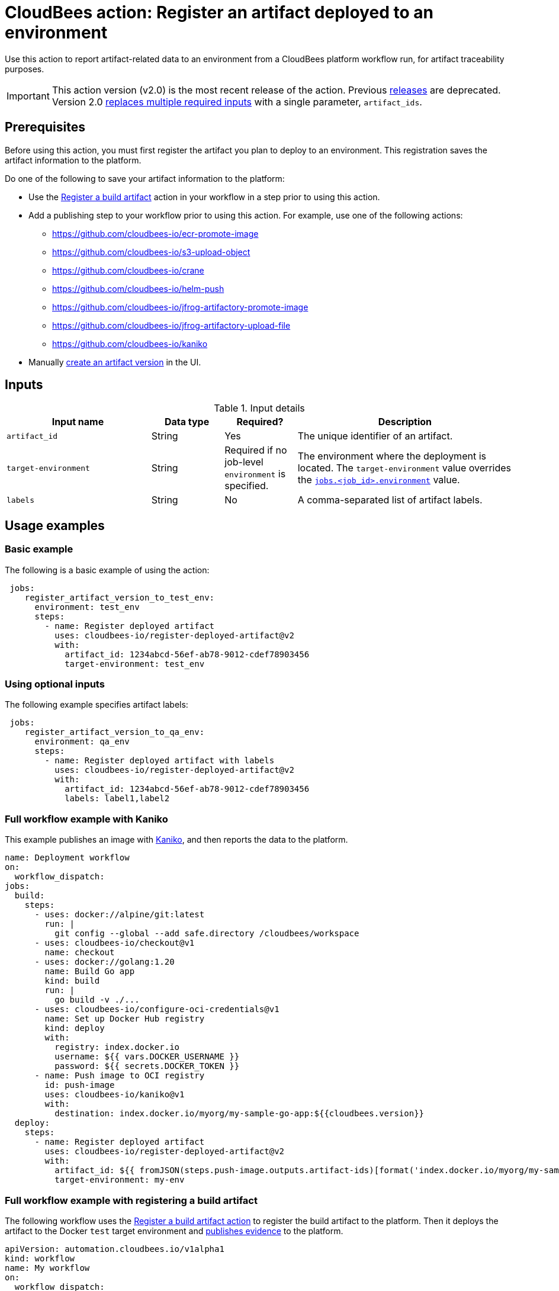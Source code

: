 
= CloudBees action: Register an artifact deployed to an environment

Use this action to report artifact-related data to an environment from a CloudBees platform workflow run, for artifact traceability purposes.

[IMPORTANT]
====
This action version (v2.0) is the most recent release of the action.
Previous link:https://github.com/cloudbees-io/register-deployed-artifact/releases[releases] are deprecated.
Version 2.0 link:https://github.com/cloudbees-io/register-deployed-artifact/pull/10#pullrequestreview-3009677046[replaces multiple required inputs] with a single parameter, `artifact_ids`.
====

== Prerequisites

Before using this action, you must first register the artifact you plan to deploy to an environment.
This registration saves the artifact information to the platform.

Do one of the following to save your artifact information to the platform:

* Use the link:https://github.com/cloudbees-io/register-build-artifact[Register a build artifact] action in your workflow in a step prior to using this action.

* Add a publishing step to your workflow prior to using this action.
For example, use one of the following actions:
** link:https://github.com/cloudbees-io/ecr-promote-image[]
** link:https://github.com/cloudbees-io/s3-upload-object[]
** link:https://github.com/cloudbees-io/crane[]
** link:https://github.com/cloudbees-io/helm-push[]
** link:https://github.com/cloudbees-io/jfrog-artifactory-promote-image[]
** link:https://github.com/cloudbees-io/jfrog-artifactory-upload-file[]
** link:https://github.com/cloudbees-io/kaniko[]

* Manually link:https://docs.cloudbees.com/docs/cloudbees-platform/latest/workflows/artifacts#create-artifact-version[create an artifact version] in the UI.

== Inputs

[cols="2a,1a,1a,3a",options="header"]
.Input details
|===

| Input name
| Data type
| Required?
| Description

| `artifact_id`
| String
| Yes
| The unique identifier of an artifact.

| `target-environment`
| String
| Required if no job-level `environment` is specified.
| The environment where the deployment is located.  
The `target-environment` value overrides the link:https://docs.cloudbees.com/docs/cloudbees-platform/latest/dsl-syntax/jobs-job-id-environment[`jobs.<job_id>.environment`] value.

| `labels`
| String
| No
| A comma-separated list of artifact labels.


|===

== Usage examples

=== Basic example

The following is a basic example of using the action:

[source,yaml]
----
 jobs:
    register_artifact_version_to_test_env:
      environment: test_env
      steps:
        - name: Register deployed artifact
          uses: cloudbees-io/register-deployed-artifact@v2
          with:
            artifact_id: 1234abcd-56ef-ab78-9012-cdef78903456
            target-environment: test_env

----

=== Using optional inputs

The following example specifies artifact labels:

[source, yaml,role="default-expanded"]
----
 jobs:
    register_artifact_version_to_qa_env:
      environment: qa_env
      steps:
        - name: Register deployed artifact with labels
          uses: cloudbees-io/register-deployed-artifact@v2
          with:
            artifact_id: 1234abcd-56ef-ab78-9012-cdef78903456
            labels: label1,label2

----

=== Full workflow example with Kaniko

This example publishes an image with xref:build-tools:kaniko.adoc[Kaniko], and then reports the data to the platform.

[source, yaml,role="default-expanded"]
----
name: Deployment workflow
on:
  workflow_dispatch:
jobs:
  build:
    steps:
      - uses: docker://alpine/git:latest
        run: |
          git config --global --add safe.directory /cloudbees/workspace
      - uses: cloudbees-io/checkout@v1
        name: checkout
      - uses: docker://golang:1.20
        name: Build Go app
        kind: build
        run: |
          go build -v ./...
      - uses: cloudbees-io/configure-oci-credentials@v1
        name: Set up Docker Hub registry
        kind: deploy
        with:
          registry: index.docker.io
          username: ${{ vars.DOCKER_USERNAME }}
          password: ${{ secrets.DOCKER_TOKEN }}
      - name: Push image to OCI registry
        id: push-image
        uses: cloudbees-io/kaniko@v1
        with:
          destination: index.docker.io/myorg/my-sample-go-app:${{cloudbees.version}}
  deploy:
    steps:
      - name: Register deployed artifact
        uses: cloudbees-io/register-deployed-artifact@v2
        with:
          artifact_id: ${{ fromJSON(steps.push-image.outputs.artifact-ids)[format('index.docker.io/myorg/my-sample-go-app:{0}', cloudbees.version)] }}
          target-environment: my-env
----

=== Full workflow example with registering a build artifact

The following workflow uses the xref:artifact-management:register-build-artifact.adoc[Register a build artifact action] to register the build artifact to the platform.
Then it deploys the artifact to the Docker `test` target environment and xref:evidence:publish-evidence-item.adoc[publishes evidence] to the platform.

[source, yaml,role="default-expanded"]
----
apiVersion: automation.cloudbees.io/v1alpha1
kind: workflow
name: My workflow
on:
  workflow_dispatch:
jobs:
  build:
    steps:
      - name:
        id: my-build
        uses: cloudbees-io/register-build-artifact@v1
        with:
          name: art1
          version: ${{ cloudbees.version }}
          url: docker.io/my-app/art1::${{ cloudbees.version }}
  deploy:
    steps:
      - uses: cloudbees-io/register-deployed-artifact@v2
        with:
          artifact_id: ${{ steps.build.outputs.artifact-id }}
          target-environment: test
    needs: build
  publish-evidence:
    steps:
      - name: publish evidence
        with:
          content: This is evidence
        uses: cloudbees-io/publish-evidence-item@v1
    needs: deploy

----
--

== License

This code is made available under the 
link:https://opensource.org/license/mit/[MIT license].

== References

* Learn more about link:https://docs.cloudbees.com/docs/cloudbees-platform/latest/actions[using actions in CloudBees workflows].
* Learn about link:https://docs.cloudbees.com/docs/cloudbees-platform/latest/[the CloudBees platform].
